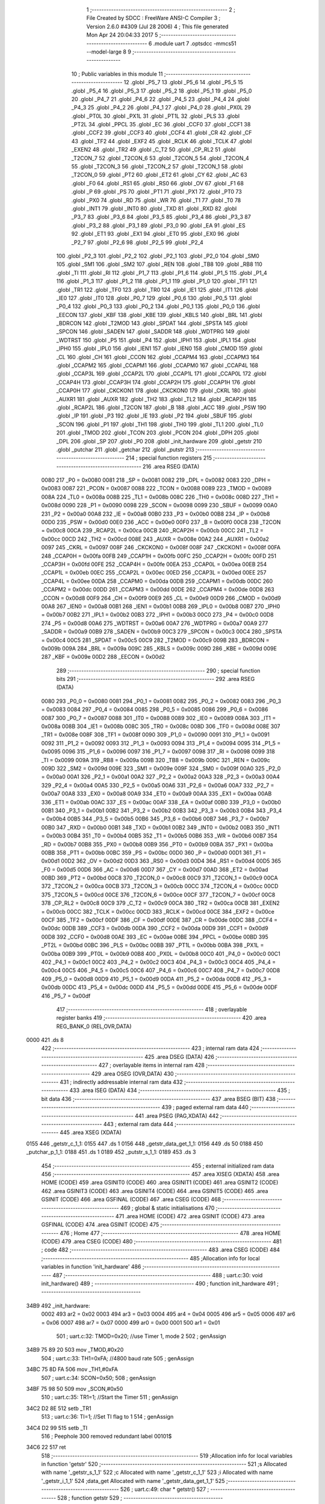                               1 ;--------------------------------------------------------
                              2 ; File Created by SDCC : FreeWare ANSI-C Compiler
                              3 ; Version 2.6.0 #4309 (Jul 28 2006)
                              4 ; This file generated Mon Apr 24 20:04:33 2017
                              5 ;--------------------------------------------------------
                              6 	.module uart
                              7 	.optsdcc -mmcs51 --model-large
                              8 	
                              9 ;--------------------------------------------------------
                             10 ; Public variables in this module
                             11 ;--------------------------------------------------------
                             12 	.globl _P5_7
                             13 	.globl _P5_6
                             14 	.globl _P5_5
                             15 	.globl _P5_4
                             16 	.globl _P5_3
                             17 	.globl _P5_2
                             18 	.globl _P5_1
                             19 	.globl _P5_0
                             20 	.globl _P4_7
                             21 	.globl _P4_6
                             22 	.globl _P4_5
                             23 	.globl _P4_4
                             24 	.globl _P4_3
                             25 	.globl _P4_2
                             26 	.globl _P4_1
                             27 	.globl _P4_0
                             28 	.globl _PX0L
                             29 	.globl _PT0L
                             30 	.globl _PX1L
                             31 	.globl _PT1L
                             32 	.globl _PLS
                             33 	.globl _PT2L
                             34 	.globl _PPCL
                             35 	.globl _EC
                             36 	.globl _CCF0
                             37 	.globl _CCF1
                             38 	.globl _CCF2
                             39 	.globl _CCF3
                             40 	.globl _CCF4
                             41 	.globl _CR
                             42 	.globl _CF
                             43 	.globl _TF2
                             44 	.globl _EXF2
                             45 	.globl _RCLK
                             46 	.globl _TCLK
                             47 	.globl _EXEN2
                             48 	.globl _TR2
                             49 	.globl _C_T2
                             50 	.globl _CP_RL2
                             51 	.globl _T2CON_7
                             52 	.globl _T2CON_6
                             53 	.globl _T2CON_5
                             54 	.globl _T2CON_4
                             55 	.globl _T2CON_3
                             56 	.globl _T2CON_2
                             57 	.globl _T2CON_1
                             58 	.globl _T2CON_0
                             59 	.globl _PT2
                             60 	.globl _ET2
                             61 	.globl _CY
                             62 	.globl _AC
                             63 	.globl _F0
                             64 	.globl _RS1
                             65 	.globl _RS0
                             66 	.globl _OV
                             67 	.globl _F1
                             68 	.globl _P
                             69 	.globl _PS
                             70 	.globl _PT1
                             71 	.globl _PX1
                             72 	.globl _PT0
                             73 	.globl _PX0
                             74 	.globl _RD
                             75 	.globl _WR
                             76 	.globl _T1
                             77 	.globl _T0
                             78 	.globl _INT1
                             79 	.globl _INT0
                             80 	.globl _TXD
                             81 	.globl _RXD
                             82 	.globl _P3_7
                             83 	.globl _P3_6
                             84 	.globl _P3_5
                             85 	.globl _P3_4
                             86 	.globl _P3_3
                             87 	.globl _P3_2
                             88 	.globl _P3_1
                             89 	.globl _P3_0
                             90 	.globl _EA
                             91 	.globl _ES
                             92 	.globl _ET1
                             93 	.globl _EX1
                             94 	.globl _ET0
                             95 	.globl _EX0
                             96 	.globl _P2_7
                             97 	.globl _P2_6
                             98 	.globl _P2_5
                             99 	.globl _P2_4
                            100 	.globl _P2_3
                            101 	.globl _P2_2
                            102 	.globl _P2_1
                            103 	.globl _P2_0
                            104 	.globl _SM0
                            105 	.globl _SM1
                            106 	.globl _SM2
                            107 	.globl _REN
                            108 	.globl _TB8
                            109 	.globl _RB8
                            110 	.globl _TI
                            111 	.globl _RI
                            112 	.globl _P1_7
                            113 	.globl _P1_6
                            114 	.globl _P1_5
                            115 	.globl _P1_4
                            116 	.globl _P1_3
                            117 	.globl _P1_2
                            118 	.globl _P1_1
                            119 	.globl _P1_0
                            120 	.globl _TF1
                            121 	.globl _TR1
                            122 	.globl _TF0
                            123 	.globl _TR0
                            124 	.globl _IE1
                            125 	.globl _IT1
                            126 	.globl _IE0
                            127 	.globl _IT0
                            128 	.globl _P0_7
                            129 	.globl _P0_6
                            130 	.globl _P0_5
                            131 	.globl _P0_4
                            132 	.globl _P0_3
                            133 	.globl _P0_2
                            134 	.globl _P0_1
                            135 	.globl _P0_0
                            136 	.globl _EECON
                            137 	.globl _KBF
                            138 	.globl _KBE
                            139 	.globl _KBLS
                            140 	.globl _BRL
                            141 	.globl _BDRCON
                            142 	.globl _T2MOD
                            143 	.globl _SPDAT
                            144 	.globl _SPSTA
                            145 	.globl _SPCON
                            146 	.globl _SADEN
                            147 	.globl _SADDR
                            148 	.globl _WDTPRG
                            149 	.globl _WDTRST
                            150 	.globl _P5
                            151 	.globl _P4
                            152 	.globl _IPH1
                            153 	.globl _IPL1
                            154 	.globl _IPH0
                            155 	.globl _IPL0
                            156 	.globl _IEN1
                            157 	.globl _IEN0
                            158 	.globl _CMOD
                            159 	.globl _CL
                            160 	.globl _CH
                            161 	.globl _CCON
                            162 	.globl _CCAPM4
                            163 	.globl _CCAPM3
                            164 	.globl _CCAPM2
                            165 	.globl _CCAPM1
                            166 	.globl _CCAPM0
                            167 	.globl _CCAP4L
                            168 	.globl _CCAP3L
                            169 	.globl _CCAP2L
                            170 	.globl _CCAP1L
                            171 	.globl _CCAP0L
                            172 	.globl _CCAP4H
                            173 	.globl _CCAP3H
                            174 	.globl _CCAP2H
                            175 	.globl _CCAP1H
                            176 	.globl _CCAP0H
                            177 	.globl _CKCKON1
                            178 	.globl _CKCKON0
                            179 	.globl _CKRL
                            180 	.globl _AUXR1
                            181 	.globl _AUXR
                            182 	.globl _TH2
                            183 	.globl _TL2
                            184 	.globl _RCAP2H
                            185 	.globl _RCAP2L
                            186 	.globl _T2CON
                            187 	.globl _B
                            188 	.globl _ACC
                            189 	.globl _PSW
                            190 	.globl _IP
                            191 	.globl _P3
                            192 	.globl _IE
                            193 	.globl _P2
                            194 	.globl _SBUF
                            195 	.globl _SCON
                            196 	.globl _P1
                            197 	.globl _TH1
                            198 	.globl _TH0
                            199 	.globl _TL1
                            200 	.globl _TL0
                            201 	.globl _TMOD
                            202 	.globl _TCON
                            203 	.globl _PCON
                            204 	.globl _DPH
                            205 	.globl _DPL
                            206 	.globl _SP
                            207 	.globl _P0
                            208 	.globl _init_hardware
                            209 	.globl _getstr
                            210 	.globl _putchar
                            211 	.globl _getchar
                            212 	.globl _putstr
                            213 ;--------------------------------------------------------
                            214 ; special function registers
                            215 ;--------------------------------------------------------
                            216 	.area RSEG    (DATA)
                    0080    217 _P0	=	0x0080
                    0081    218 _SP	=	0x0081
                    0082    219 _DPL	=	0x0082
                    0083    220 _DPH	=	0x0083
                    0087    221 _PCON	=	0x0087
                    0088    222 _TCON	=	0x0088
                    0089    223 _TMOD	=	0x0089
                    008A    224 _TL0	=	0x008a
                    008B    225 _TL1	=	0x008b
                    008C    226 _TH0	=	0x008c
                    008D    227 _TH1	=	0x008d
                    0090    228 _P1	=	0x0090
                    0098    229 _SCON	=	0x0098
                    0099    230 _SBUF	=	0x0099
                    00A0    231 _P2	=	0x00a0
                    00A8    232 _IE	=	0x00a8
                    00B0    233 _P3	=	0x00b0
                    00B8    234 _IP	=	0x00b8
                    00D0    235 _PSW	=	0x00d0
                    00E0    236 _ACC	=	0x00e0
                    00F0    237 _B	=	0x00f0
                    00C8    238 _T2CON	=	0x00c8
                    00CA    239 _RCAP2L	=	0x00ca
                    00CB    240 _RCAP2H	=	0x00cb
                    00CC    241 _TL2	=	0x00cc
                    00CD    242 _TH2	=	0x00cd
                    008E    243 _AUXR	=	0x008e
                    00A2    244 _AUXR1	=	0x00a2
                    0097    245 _CKRL	=	0x0097
                    008F    246 _CKCKON0	=	0x008f
                    008F    247 _CKCKON1	=	0x008f
                    00FA    248 _CCAP0H	=	0x00fa
                    00FB    249 _CCAP1H	=	0x00fb
                    00FC    250 _CCAP2H	=	0x00fc
                    00FD    251 _CCAP3H	=	0x00fd
                    00FE    252 _CCAP4H	=	0x00fe
                    00EA    253 _CCAP0L	=	0x00ea
                    00EB    254 _CCAP1L	=	0x00eb
                    00EC    255 _CCAP2L	=	0x00ec
                    00ED    256 _CCAP3L	=	0x00ed
                    00EE    257 _CCAP4L	=	0x00ee
                    00DA    258 _CCAPM0	=	0x00da
                    00DB    259 _CCAPM1	=	0x00db
                    00DC    260 _CCAPM2	=	0x00dc
                    00DD    261 _CCAPM3	=	0x00dd
                    00DE    262 _CCAPM4	=	0x00de
                    00D8    263 _CCON	=	0x00d8
                    00F9    264 _CH	=	0x00f9
                    00E9    265 _CL	=	0x00e9
                    00D9    266 _CMOD	=	0x00d9
                    00A8    267 _IEN0	=	0x00a8
                    00B1    268 _IEN1	=	0x00b1
                    00B8    269 _IPL0	=	0x00b8
                    00B7    270 _IPH0	=	0x00b7
                    00B2    271 _IPL1	=	0x00b2
                    00B3    272 _IPH1	=	0x00b3
                    00C0    273 _P4	=	0x00c0
                    00D8    274 _P5	=	0x00d8
                    00A6    275 _WDTRST	=	0x00a6
                    00A7    276 _WDTPRG	=	0x00a7
                    00A9    277 _SADDR	=	0x00a9
                    00B9    278 _SADEN	=	0x00b9
                    00C3    279 _SPCON	=	0x00c3
                    00C4    280 _SPSTA	=	0x00c4
                    00C5    281 _SPDAT	=	0x00c5
                    00C9    282 _T2MOD	=	0x00c9
                    009B    283 _BDRCON	=	0x009b
                    009A    284 _BRL	=	0x009a
                    009C    285 _KBLS	=	0x009c
                    009D    286 _KBE	=	0x009d
                    009E    287 _KBF	=	0x009e
                    00D2    288 _EECON	=	0x00d2
                            289 ;--------------------------------------------------------
                            290 ; special function bits
                            291 ;--------------------------------------------------------
                            292 	.area RSEG    (DATA)
                    0080    293 _P0_0	=	0x0080
                    0081    294 _P0_1	=	0x0081
                    0082    295 _P0_2	=	0x0082
                    0083    296 _P0_3	=	0x0083
                    0084    297 _P0_4	=	0x0084
                    0085    298 _P0_5	=	0x0085
                    0086    299 _P0_6	=	0x0086
                    0087    300 _P0_7	=	0x0087
                    0088    301 _IT0	=	0x0088
                    0089    302 _IE0	=	0x0089
                    008A    303 _IT1	=	0x008a
                    008B    304 _IE1	=	0x008b
                    008C    305 _TR0	=	0x008c
                    008D    306 _TF0	=	0x008d
                    008E    307 _TR1	=	0x008e
                    008F    308 _TF1	=	0x008f
                    0090    309 _P1_0	=	0x0090
                    0091    310 _P1_1	=	0x0091
                    0092    311 _P1_2	=	0x0092
                    0093    312 _P1_3	=	0x0093
                    0094    313 _P1_4	=	0x0094
                    0095    314 _P1_5	=	0x0095
                    0096    315 _P1_6	=	0x0096
                    0097    316 _P1_7	=	0x0097
                    0098    317 _RI	=	0x0098
                    0099    318 _TI	=	0x0099
                    009A    319 _RB8	=	0x009a
                    009B    320 _TB8	=	0x009b
                    009C    321 _REN	=	0x009c
                    009D    322 _SM2	=	0x009d
                    009E    323 _SM1	=	0x009e
                    009F    324 _SM0	=	0x009f
                    00A0    325 _P2_0	=	0x00a0
                    00A1    326 _P2_1	=	0x00a1
                    00A2    327 _P2_2	=	0x00a2
                    00A3    328 _P2_3	=	0x00a3
                    00A4    329 _P2_4	=	0x00a4
                    00A5    330 _P2_5	=	0x00a5
                    00A6    331 _P2_6	=	0x00a6
                    00A7    332 _P2_7	=	0x00a7
                    00A8    333 _EX0	=	0x00a8
                    00A9    334 _ET0	=	0x00a9
                    00AA    335 _EX1	=	0x00aa
                    00AB    336 _ET1	=	0x00ab
                    00AC    337 _ES	=	0x00ac
                    00AF    338 _EA	=	0x00af
                    00B0    339 _P3_0	=	0x00b0
                    00B1    340 _P3_1	=	0x00b1
                    00B2    341 _P3_2	=	0x00b2
                    00B3    342 _P3_3	=	0x00b3
                    00B4    343 _P3_4	=	0x00b4
                    00B5    344 _P3_5	=	0x00b5
                    00B6    345 _P3_6	=	0x00b6
                    00B7    346 _P3_7	=	0x00b7
                    00B0    347 _RXD	=	0x00b0
                    00B1    348 _TXD	=	0x00b1
                    00B2    349 _INT0	=	0x00b2
                    00B3    350 _INT1	=	0x00b3
                    00B4    351 _T0	=	0x00b4
                    00B5    352 _T1	=	0x00b5
                    00B6    353 _WR	=	0x00b6
                    00B7    354 _RD	=	0x00b7
                    00B8    355 _PX0	=	0x00b8
                    00B9    356 _PT0	=	0x00b9
                    00BA    357 _PX1	=	0x00ba
                    00BB    358 _PT1	=	0x00bb
                    00BC    359 _PS	=	0x00bc
                    00D0    360 _P	=	0x00d0
                    00D1    361 _F1	=	0x00d1
                    00D2    362 _OV	=	0x00d2
                    00D3    363 _RS0	=	0x00d3
                    00D4    364 _RS1	=	0x00d4
                    00D5    365 _F0	=	0x00d5
                    00D6    366 _AC	=	0x00d6
                    00D7    367 _CY	=	0x00d7
                    00AD    368 _ET2	=	0x00ad
                    00BD    369 _PT2	=	0x00bd
                    00C8    370 _T2CON_0	=	0x00c8
                    00C9    371 _T2CON_1	=	0x00c9
                    00CA    372 _T2CON_2	=	0x00ca
                    00CB    373 _T2CON_3	=	0x00cb
                    00CC    374 _T2CON_4	=	0x00cc
                    00CD    375 _T2CON_5	=	0x00cd
                    00CE    376 _T2CON_6	=	0x00ce
                    00CF    377 _T2CON_7	=	0x00cf
                    00C8    378 _CP_RL2	=	0x00c8
                    00C9    379 _C_T2	=	0x00c9
                    00CA    380 _TR2	=	0x00ca
                    00CB    381 _EXEN2	=	0x00cb
                    00CC    382 _TCLK	=	0x00cc
                    00CD    383 _RCLK	=	0x00cd
                    00CE    384 _EXF2	=	0x00ce
                    00CF    385 _TF2	=	0x00cf
                    00DF    386 _CF	=	0x00df
                    00DE    387 _CR	=	0x00de
                    00DC    388 _CCF4	=	0x00dc
                    00DB    389 _CCF3	=	0x00db
                    00DA    390 _CCF2	=	0x00da
                    00D9    391 _CCF1	=	0x00d9
                    00D8    392 _CCF0	=	0x00d8
                    00AE    393 _EC	=	0x00ae
                    00BE    394 _PPCL	=	0x00be
                    00BD    395 _PT2L	=	0x00bd
                    00BC    396 _PLS	=	0x00bc
                    00BB    397 _PT1L	=	0x00bb
                    00BA    398 _PX1L	=	0x00ba
                    00B9    399 _PT0L	=	0x00b9
                    00B8    400 _PX0L	=	0x00b8
                    00C0    401 _P4_0	=	0x00c0
                    00C1    402 _P4_1	=	0x00c1
                    00C2    403 _P4_2	=	0x00c2
                    00C3    404 _P4_3	=	0x00c3
                    00C4    405 _P4_4	=	0x00c4
                    00C5    406 _P4_5	=	0x00c5
                    00C6    407 _P4_6	=	0x00c6
                    00C7    408 _P4_7	=	0x00c7
                    00D8    409 _P5_0	=	0x00d8
                    00D9    410 _P5_1	=	0x00d9
                    00DA    411 _P5_2	=	0x00da
                    00DB    412 _P5_3	=	0x00db
                    00DC    413 _P5_4	=	0x00dc
                    00DD    414 _P5_5	=	0x00dd
                    00DE    415 _P5_6	=	0x00de
                    00DF    416 _P5_7	=	0x00df
                            417 ;--------------------------------------------------------
                            418 ; overlayable register banks
                            419 ;--------------------------------------------------------
                            420 	.area REG_BANK_0	(REL,OVR,DATA)
   0000                     421 	.ds 8
                            422 ;--------------------------------------------------------
                            423 ; internal ram data
                            424 ;--------------------------------------------------------
                            425 	.area DSEG    (DATA)
                            426 ;--------------------------------------------------------
                            427 ; overlayable items in internal ram 
                            428 ;--------------------------------------------------------
                            429 	.area OSEG    (OVR,DATA)
                            430 ;--------------------------------------------------------
                            431 ; indirectly addressable internal ram data
                            432 ;--------------------------------------------------------
                            433 	.area ISEG    (DATA)
                            434 ;--------------------------------------------------------
                            435 ; bit data
                            436 ;--------------------------------------------------------
                            437 	.area BSEG    (BIT)
                            438 ;--------------------------------------------------------
                            439 ; paged external ram data
                            440 ;--------------------------------------------------------
                            441 	.area PSEG    (PAG,XDATA)
                            442 ;--------------------------------------------------------
                            443 ; external ram data
                            444 ;--------------------------------------------------------
                            445 	.area XSEG    (XDATA)
   0155                     446 _getstr_c_1_1:
   0155                     447 	.ds 1
   0156                     448 _getstr_data_get_1_1:
   0156                     449 	.ds 50
   0188                     450 _putchar_p_1_1:
   0188                     451 	.ds 1
   0189                     452 _putstr_s_1_1:
   0189                     453 	.ds 3
                            454 ;--------------------------------------------------------
                            455 ; external initialized ram data
                            456 ;--------------------------------------------------------
                            457 	.area XISEG   (XDATA)
                            458 	.area HOME    (CODE)
                            459 	.area GSINIT0 (CODE)
                            460 	.area GSINIT1 (CODE)
                            461 	.area GSINIT2 (CODE)
                            462 	.area GSINIT3 (CODE)
                            463 	.area GSINIT4 (CODE)
                            464 	.area GSINIT5 (CODE)
                            465 	.area GSINIT  (CODE)
                            466 	.area GSFINAL (CODE)
                            467 	.area CSEG    (CODE)
                            468 ;--------------------------------------------------------
                            469 ; global & static initialisations
                            470 ;--------------------------------------------------------
                            471 	.area HOME    (CODE)
                            472 	.area GSINIT  (CODE)
                            473 	.area GSFINAL (CODE)
                            474 	.area GSINIT  (CODE)
                            475 ;--------------------------------------------------------
                            476 ; Home
                            477 ;--------------------------------------------------------
                            478 	.area HOME    (CODE)
                            479 	.area CSEG    (CODE)
                            480 ;--------------------------------------------------------
                            481 ; code
                            482 ;--------------------------------------------------------
                            483 	.area CSEG    (CODE)
                            484 ;------------------------------------------------------------
                            485 ;Allocation info for local variables in function 'init_hardware'
                            486 ;------------------------------------------------------------
                            487 ;------------------------------------------------------------
                            488 ;	uart.c:30: void init_hardware()
                            489 ;	-----------------------------------------
                            490 ;	 function init_hardware
                            491 ;	-----------------------------------------
   34B9                     492 _init_hardware:
                    0002    493 	ar2 = 0x02
                    0003    494 	ar3 = 0x03
                    0004    495 	ar4 = 0x04
                    0005    496 	ar5 = 0x05
                    0006    497 	ar6 = 0x06
                    0007    498 	ar7 = 0x07
                    0000    499 	ar0 = 0x00
                    0001    500 	ar1 = 0x01
                            501 ;	uart.c:32: TMOD=0x20; //use Timer 1, mode 2
                            502 ;	genAssign
   34B9 75 89 20            503 	mov	_TMOD,#0x20
                            504 ;	uart.c:33: TH1=0xFA; //4800 baud rate
                            505 ;	genAssign
   34BC 75 8D FA            506 	mov	_TH1,#0xFA
                            507 ;	uart.c:34: SCON=0x50;
                            508 ;	genAssign
   34BF 75 98 50            509 	mov	_SCON,#0x50
                            510 ;	uart.c:35: TR1=1;   //Start the Timer
                            511 ;	genAssign
   34C2 D2 8E               512 	setb	_TR1
                            513 ;	uart.c:36: TI=1; //Set TI flag to 1
                            514 ;	genAssign
   34C4 D2 99               515 	setb	_TI
                            516 ;	Peephole 300	removed redundant label 00101$
   34C6 22                  517 	ret
                            518 ;------------------------------------------------------------
                            519 ;Allocation info for local variables in function 'getstr'
                            520 ;------------------------------------------------------------
                            521 ;s                         Allocated with name '_getstr_s_1_1'
                            522 ;c                         Allocated with name '_getstr_c_1_1'
                            523 ;i                         Allocated with name '_getstr_i_1_1'
                            524 ;data_get                  Allocated with name '_getstr_data_get_1_1'
                            525 ;------------------------------------------------------------
                            526 ;	uart.c:49: char * getstr()
                            527 ;	-----------------------------------------
                            528 ;	 function getstr
                            529 ;	-----------------------------------------
   34C7                     530 _getstr:
                            531 ;	uart.c:55: c = getchar();
                            532 ;	genCall
   34C7 12 35 40            533 	lcall	_getchar
   34CA E5 82               534 	mov	a,dpl
                            535 ;	genAssign
   34CC 90 01 55            536 	mov	dptr,#_getstr_c_1_1
   34CF F0                  537 	movx	@dptr,a
                            538 ;	uart.c:56: while( c !='\r' && c !='\0') //get characters till null found
                            539 ;	genAssign
   34D0 7A 00               540 	mov	r2,#0x00
   34D2 7B 00               541 	mov	r3,#0x00
   34D4                     542 00102$:
                            543 ;	genAssign
   34D4 90 01 55            544 	mov	dptr,#_getstr_c_1_1
   34D7 E0                  545 	movx	a,@dptr
   34D8 FC                  546 	mov	r4,a
                            547 ;	genCmpEq
                            548 ;	gencjneshort
   34D9 BC 0D 02            549 	cjne	r4,#0x0D,00111$
                            550 ;	Peephole 112.b	changed ljmp to sjmp
   34DC 80 29               551 	sjmp	00104$
   34DE                     552 00111$:
                            553 ;	genCmpEq
                            554 ;	gencjneshort
   34DE BC 00 02            555 	cjne	r4,#0x00,00112$
                            556 ;	Peephole 112.b	changed ljmp to sjmp
   34E1 80 24               557 	sjmp	00104$
   34E3                     558 00112$:
                            559 ;	uart.c:58: data_get[i]=c;
                            560 ;	genPlus
                            561 ;	Peephole 236.g	used r2 instead of ar2
   34E3 EA                  562 	mov	a,r2
   34E4 24 56               563 	add	a,#_getstr_data_get_1_1
   34E6 F5 82               564 	mov	dpl,a
                            565 ;	Peephole 236.g	used r3 instead of ar3
   34E8 EB                  566 	mov	a,r3
   34E9 34 01               567 	addc	a,#(_getstr_data_get_1_1 >> 8)
   34EB F5 83               568 	mov	dph,a
                            569 ;	genPointerSet
                            570 ;     genFarPointerSet
   34ED EC                  571 	mov	a,r4
   34EE F0                  572 	movx	@dptr,a
                            573 ;	uart.c:59: i++;
                            574 ;	genPlus
                            575 ;     genPlusIncr
   34EF 0A                  576 	inc	r2
   34F0 BA 00 01            577 	cjne	r2,#0x00,00113$
   34F3 0B                  578 	inc	r3
   34F4                     579 00113$:
                            580 ;	uart.c:60: c = getchar();
                            581 ;	genCall
   34F4 C0 02               582 	push	ar2
   34F6 C0 03               583 	push	ar3
   34F8 12 35 40            584 	lcall	_getchar
   34FB E5 82               585 	mov	a,dpl
   34FD D0 03               586 	pop	ar3
   34FF D0 02               587 	pop	ar2
                            588 ;	genAssign
   3501 90 01 55            589 	mov	dptr,#_getstr_c_1_1
   3504 F0                  590 	movx	@dptr,a
                            591 ;	Peephole 112.b	changed ljmp to sjmp
   3505 80 CD               592 	sjmp	00102$
   3507                     593 00104$:
                            594 ;	uart.c:62: data_get[i]='\0';
                            595 ;	genPlus
                            596 ;	Peephole 236.g	used r2 instead of ar2
   3507 EA                  597 	mov	a,r2
   3508 24 56               598 	add	a,#_getstr_data_get_1_1
   350A F5 82               599 	mov	dpl,a
                            600 ;	Peephole 236.g	used r3 instead of ar3
   350C EB                  601 	mov	a,r3
   350D 34 01               602 	addc	a,#(_getstr_data_get_1_1 >> 8)
   350F F5 83               603 	mov	dph,a
                            604 ;	genPointerSet
                            605 ;     genFarPointerSet
                            606 ;	Peephole 181	changed mov to clr
   3511 E4                  607 	clr	a
   3512 F0                  608 	movx	@dptr,a
                            609 ;	uart.c:63: s=data_get;
                            610 ;	uart.c:64: *(s+i)='\0';
                            611 ;	genPlus
                            612 ;	Peephole 236.g	used r2 instead of ar2
   3513 EA                  613 	mov	a,r2
   3514 24 56               614 	add	a,#_getstr_data_get_1_1
   3516 FA                  615 	mov	r2,a
                            616 ;	Peephole 236.g	used r3 instead of ar3
   3517 EB                  617 	mov	a,r3
   3518 34 01               618 	addc	a,#(_getstr_data_get_1_1 >> 8)
   351A FB                  619 	mov	r3,a
   351B 7C 00               620 	mov	r4,#0x00
                            621 ;	genPointerSet
                            622 ;	genGenPointerSet
   351D 8A 82               623 	mov	dpl,r2
   351F 8B 83               624 	mov	dph,r3
   3521 8C F0               625 	mov	b,r4
                            626 ;	Peephole 181	changed mov to clr
   3523 E4                  627 	clr	a
   3524 12 38 52            628 	lcall	__gptrput
                            629 ;	uart.c:65: return s;
                            630 ;	genRet
                            631 ;	Peephole 182.a	used 16 bit load of DPTR
   3527 90 01 56            632 	mov	dptr,#_getstr_data_get_1_1
   352A 75 F0 00            633 	mov	b,#0x00
                            634 ;	Peephole 300	removed redundant label 00105$
   352D 22                  635 	ret
                            636 ;------------------------------------------------------------
                            637 ;Allocation info for local variables in function 'putchar'
                            638 ;------------------------------------------------------------
                            639 ;p                         Allocated with name '_putchar_p_1_1'
                            640 ;------------------------------------------------------------
                            641 ;	uart.c:77: void putchar (char p)
                            642 ;	-----------------------------------------
                            643 ;	 function putchar
                            644 ;	-----------------------------------------
   352E                     645 _putchar:
                            646 ;	genReceive
   352E E5 82               647 	mov	a,dpl
   3530 90 01 88            648 	mov	dptr,#_putchar_p_1_1
   3533 F0                  649 	movx	@dptr,a
                            650 ;	uart.c:79: while (TI == 0); // wait for TX ready, spin on TI
   3534                     651 00101$:
                            652 ;	genIfx
                            653 ;	genIfxJump
                            654 ;	Peephole 108.d	removed ljmp by inverse jump logic
   3534 30 99 FD            655 	jnb	_TI,00101$
                            656 ;	Peephole 300	removed redundant label 00108$
                            657 ;	uart.c:80: SBUF = p;  	// load serial port with transmit value
                            658 ;	genAssign
   3537 90 01 88            659 	mov	dptr,#_putchar_p_1_1
   353A E0                  660 	movx	a,@dptr
   353B F5 99               661 	mov	_SBUF,a
                            662 ;	uart.c:81: TI = 0;  	// clear TI flag
                            663 ;	genAssign
   353D C2 99               664 	clr	_TI
                            665 ;	Peephole 300	removed redundant label 00104$
   353F 22                  666 	ret
                            667 ;------------------------------------------------------------
                            668 ;Allocation info for local variables in function 'getchar'
                            669 ;------------------------------------------------------------
                            670 ;------------------------------------------------------------
                            671 ;	uart.c:92: char getchar ()
                            672 ;	-----------------------------------------
                            673 ;	 function getchar
                            674 ;	-----------------------------------------
   3540                     675 _getchar:
                            676 ;	uart.c:94: while (RI == 0); // wait for character to be received, spin on RI
   3540                     677 00101$:
                            678 ;	genIfx
                            679 ;	genIfxJump
                            680 ;	Peephole 108.d	removed ljmp by inverse jump logic
                            681 ;	uart.c:95: RI = 0;			// clear RI flag
                            682 ;	genAssign
                            683 ;	Peephole 250.a	using atomic test and clear
   3540 10 98 02            684 	jbc	_RI,00108$
   3543 80 FB               685 	sjmp	00101$
   3545                     686 00108$:
                            687 ;	uart.c:96: return SBUF;  	// return character from SBUF
                            688 ;	genAssign
   3545 AA 99               689 	mov	r2,_SBUF
                            690 ;	genRet
   3547 8A 82               691 	mov	dpl,r2
                            692 ;	Peephole 300	removed redundant label 00104$
   3549 22                  693 	ret
                            694 ;------------------------------------------------------------
                            695 ;Allocation info for local variables in function 'putstr'
                            696 ;------------------------------------------------------------
                            697 ;s                         Allocated with name '_putstr_s_1_1'
                            698 ;i                         Allocated with name '_putstr_i_1_1'
                            699 ;------------------------------------------------------------
                            700 ;	uart.c:107: void putstr (char *s)
                            701 ;	-----------------------------------------
                            702 ;	 function putstr
                            703 ;	-----------------------------------------
   354A                     704 _putstr:
                            705 ;	genReceive
   354A AA F0               706 	mov	r2,b
   354C AB 83               707 	mov	r3,dph
   354E E5 82               708 	mov	a,dpl
   3550 90 01 89            709 	mov	dptr,#_putstr_s_1_1
   3553 F0                  710 	movx	@dptr,a
   3554 A3                  711 	inc	dptr
   3555 EB                  712 	mov	a,r3
   3556 F0                  713 	movx	@dptr,a
   3557 A3                  714 	inc	dptr
   3558 EA                  715 	mov	a,r2
   3559 F0                  716 	movx	@dptr,a
                            717 ;	uart.c:110: while (*(s+i)!='\0') //output characters until NULL found
                            718 ;	genAssign
   355A 90 01 89            719 	mov	dptr,#_putstr_s_1_1
   355D E0                  720 	movx	a,@dptr
   355E FA                  721 	mov	r2,a
   355F A3                  722 	inc	dptr
   3560 E0                  723 	movx	a,@dptr
   3561 FB                  724 	mov	r3,a
   3562 A3                  725 	inc	dptr
   3563 E0                  726 	movx	a,@dptr
   3564 FC                  727 	mov	r4,a
                            728 ;	genAssign
   3565 7D 00               729 	mov	r5,#0x00
   3567 7E 00               730 	mov	r6,#0x00
   3569                     731 00101$:
                            732 ;	genPlus
                            733 ;	Peephole 236.g	used r5 instead of ar5
   3569 ED                  734 	mov	a,r5
                            735 ;	Peephole 236.a	used r2 instead of ar2
   356A 2A                  736 	add	a,r2
   356B FF                  737 	mov	r7,a
                            738 ;	Peephole 236.g	used r6 instead of ar6
   356C EE                  739 	mov	a,r6
                            740 ;	Peephole 236.b	used r3 instead of ar3
   356D 3B                  741 	addc	a,r3
   356E F8                  742 	mov	r0,a
   356F 8C 01               743 	mov	ar1,r4
                            744 ;	genPointerGet
                            745 ;	genGenPointerGet
   3571 8F 82               746 	mov	dpl,r7
   3573 88 83               747 	mov	dph,r0
   3575 89 F0               748 	mov	b,r1
   3577 12 45 C6            749 	lcall	__gptrget
                            750 ;	genCmpEq
                            751 ;	gencjneshort
                            752 ;	Peephole 112.b	changed ljmp to sjmp
   357A FF                  753 	mov	r7,a
                            754 ;	Peephole 115.b	jump optimization
   357B 60 20               755 	jz	00104$
                            756 ;	Peephole 300	removed redundant label 00109$
                            757 ;	uart.c:112: putchar(*(s+i));
                            758 ;	genCall
   357D 8F 82               759 	mov	dpl,r7
   357F C0 02               760 	push	ar2
   3581 C0 03               761 	push	ar3
   3583 C0 04               762 	push	ar4
   3585 C0 05               763 	push	ar5
   3587 C0 06               764 	push	ar6
   3589 12 35 2E            765 	lcall	_putchar
   358C D0 06               766 	pop	ar6
   358E D0 05               767 	pop	ar5
   3590 D0 04               768 	pop	ar4
   3592 D0 03               769 	pop	ar3
   3594 D0 02               770 	pop	ar2
                            771 ;	uart.c:113: i++;
                            772 ;	genPlus
                            773 ;     genPlusIncr
                            774 ;	tail increment optimized (range 7)
   3596 0D                  775 	inc	r5
   3597 BD 00 CF            776 	cjne	r5,#0x00,00101$
   359A 0E                  777 	inc	r6
                            778 ;	Peephole 112.b	changed ljmp to sjmp
   359B 80 CC               779 	sjmp	00101$
   359D                     780 00104$:
   359D 22                  781 	ret
                            782 	.area CSEG    (CODE)
                            783 	.area CONST   (CODE)
                            784 	.area XINIT   (CODE)
